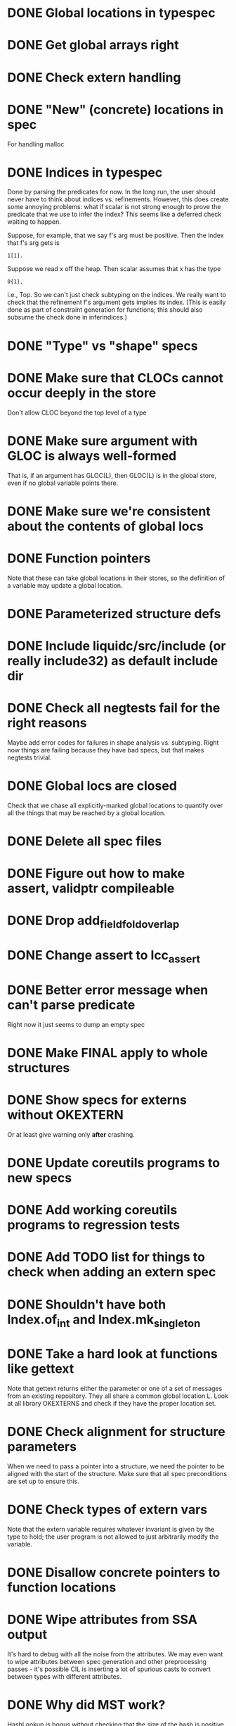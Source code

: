 * DONE Global locations in typespec

* DONE Get global arrays right

* DONE Check extern handling

* DONE "New" (concrete) locations in spec
  For handling malloc

* DONE Indices in typespec
  Done by parsing the predicates for now. In the long run, the user
  should never have to think about indices vs. refinements. However,
  this does create some annoying problems: what if scalar is not
  strong enough to prove the predicate that we use to infer the index?
  This seems like a deferred check waiting to happen.

  Suppose, for example, that we say f's arg must be positive.
  Then the index that f's arg gets is

  : 1[1].

  Suppose we read x off the heap. Then scalar assumes that x has the
  type

  : 0{1},

  i.e., Top. So we can't just check subtyping on the indices. We really
  want to check that the refinement f's argument gets implies its index.
  (This is easily done as part of constraint generation for functions;
  this should also subsume the check done in inferindices.)

* DONE "Type" vs "shape" specs

* DONE Make sure that CLOCs cannot occur deeply in the store
  Don't allow CLOC beyond the top level of a type

* DONE Make sure argument with GLOC is always well-formed
  That is, if an argument has GLOC(L), then GLOC(L) is in the global
  store, even if no global variable points there.

* DONE Make sure we're consistent about the contents of global locs

* DONE Function pointers
  Note that these can take global locations in their stores, so the
  definition of a variable may update a global location.

* DONE Parameterized structure defs

* DONE Include liquidc/src/include (or really include32) as default include dir

* DONE Check all negtests fail for the right reasons
  Maybe add error codes for failures in shape analysis vs. subtyping.
  Right now things are failing because they have bad specs, but that
  makes negtests trivial.

* DONE Global locs are closed
  Check that we chase all explicitly-marked global locations to
  quantify over all the things that may be reached by a global
  location.

* DONE Delete all spec files

* DONE Figure out how to make assert, validptr compileable

* DONE Drop add_field_fold_overlap
* DONE Change assert to lcc_assert

* DONE Better error message when can't parse predicate
  Right now it just seems to dump an empty spec

* DONE Make FINAL apply to whole structures
* DONE Show specs for externs without OKEXTERN
  Or at least give warning only *after* crashing.

* DONE Update coreutils programs to new specs

* DONE Add working coreutils programs to regression tests

* DONE Add TODO list for things to check when adding an extern spec
* DONE Shouldn't have both Index.of_int and Index.mk_singleton
* DONE Take a hard look at functions like gettext
  Note that gettext returns either the parameter or one of a set of
  messages from an existing repository. They all share a common
  global location L. Look at all library OKEXTERNS and check if
  they have the proper location set.

* DONE Check alignment for structure parameters
  When we need to pass a pointer into a structure, we need the pointer
  to be aligned with the start of the structure. Make sure that all
  spec preconditions are set up to ensure this.
* DONE Check types of extern vars
  Note that the extern variable requires whatever invariant is given
  by the type to hold; the user program is not allowed to just
  arbitrarily modify the variable.
* DONE Disallow concrete pointers to function locations

* DONE Wipe attributes from SSA output
  It's hard to debug with all the noise from the attributes. We may
  even want to wipe attributes between spec generation and other
  preprocessing passes - it's possible CIL is inserting a lot of
  spurious casts to convert between types with different attributes.

* DONE Why did MST work?
  HashLookup is bogus without checking that the size of the hash is
  positive.

  Turns out we weren't checking for mod-by-zero, so some inconsistency
  was sneaking in.

* DONE Deferred checks


* TODO How to prevent the user from thinking a location is global when it isn't?
  Or what error could've been caught earlier in the foo quantification
  example?

  Don't allow "GLOBAL" anywhere but on the function variable itself.

* TODO Fix make_cs_assert so that generated constraints are live
  Fixpoint ignores them because they don't have the right form.

* TODO close_stdin () should have heap signature
  It modifies the stdin location. This means atexit has to be
  polymorphic over its heap. Other consequences?

* TODO Check types of extern locations
  Ditto above; can we even specify nontrivial invariants for
  locations? Can we specify nontrivial predicates but add an override
  for making the shape simple?

* TODO Error messages for unified locations are atrocious
  They don't give you any clue about what happened at all.


* TODO Write docs for spec language

* TODO Notify when unifying annotated locations

* TODO Find a way to incorporate sizeofs in predicates

* TODO Find a way to incorporate sizeofs in hquals
  Probably whatever we do to the parser for the first part will work
  here also.


* TODO Abstract location contents for performance
  Any file operations throw around a gigantic FILE structure;
  subtyping between these structures generates a lot of constraints
  (ks now takes forever). But the contents of the structure aren't
  interesting for verification, so it would be nice to have a way to
  hide them from the verifier, and we could just have a "FILE_OK" tag
  on file handles generated from the right syscalls.
* TODO Don't assert globals' types in constraints
  They don't do anything but bump up the required number of
  iterations; any time we actually use a global we copy it into a
  local var.
* TODO Check on refstore_subs_locs and quantifiers
  It's substituting over the whole store using Store.map, which isn't
  kosher w.r.t. quantifiers. While it would be nice to maintain the
  invariant that all quantified locations are distinct from whatever's
  getting substituted, this seems very hard to maintain as we
  instantiate and create new functions. We should instead change this
  use of map to a saner instantiation.
* TODO const qualifier should mark locations' contents as FINAL

* TODO Attach error/warning messages to specific type obligations
  This would allow more user-friendly error messages when a function
  is called with invalid arguments.


* Soon

** TODO Investigate unquantified_write global scalar type issue

** TODO Heap polymorphism for function pointers

** Refactor ctype -> location, index methods
   Just fail fast instead of returning option

** TODO Heapify /all/ globals?
   Various parts of the code go through contortions to ensure that
   globals never appear in expressions (so they're always read into a
   local first before use) and to treat them specially in reads and
   assignments. But if the contents of globals are always in a store
   location, everything gets much more uniform.

   Also, we treat globals worse than heap contents right now: two
   consecutive reads from a global are not assumed to yield the same
   result. This is a major pain --- you may test a global pointer to
   see if it's null, but the result of that test won't be useful in
   allowing you to safely dereference the pointer. At least we've
   already fixed this problem for heap contents with final fields.

** TODO Make sure specs work on heapified globals
   Should we just name heapified globals the same as their original,
   non-heapified versions, and the specs for things that get heapified
   must have pointer type?

** TODO Sort out "'a preblah" mess in ctypes.mli
   It shouldn't be necessary to ever have these in the interface
   except for map-style functions.

** TODO Add function types for builtin operators
   It would be much more convenient to change the type of *, /, etc.
   by changing a function type.

* Long-Term Goals, Present Unsoundnesses, Expressiveness Problems, and Warts

** Handling string-manipulating functions
   We can't say we're handling string-manipulating external functions
   correctly unless we can express containing a NULL character within
   the bounds of the string.

** realloc, free
   In general, we don't know that a pointer's bounds stay valid
   through the lifetime of the memory region.  We treat free() as a
   nop and realloc() the same as malloc().

** TODO coreutils' quotearg functions
   Check whether the contracts we give these are sound approximations
   of what the functions do under the assumptions about realloc and
   free. (Is there a way we can automate this process?)

** vararg functions

** Abstract types
   The coreutils modechange.h does not give the definition of the
   mode_change structure, but we need it to at least take the size of
   the structure.  In general, we assume we know the definitions of
   all structures, which is unrealistic --- we won't --- and
   inefficient --- we can probably get by with a lot fewer kvars if we
   treat some structures as completely opaque.

** Other kinds of terminators
   The getopt library requires an all-zero struct to terminate the
   options array.

** Automatically cataloging sources of unsoundness
   Would be nice to show automatically what assumptions are being made
   about a benchmark (unsound casts, null-terminated strings,
   unverified external functions). See later section on stuff to do
   before release.

** TODO Bounded location polymorphism
   It would be handy to mark "read-only" locations as such using
   bounded location polymorphism. This allows polymorpism over the the
   particular indices and refinements of the accessed parts of the
   heap and would be a good place to drop in physical subtyping.


** TODO Have lcc_assume check for consistency of assumption?


* Plausible benchmarks

** GNU diction
   See sentence.c, which takes in a "process" argument.
   Diction passes diction() to sentence(), so the safety of
   diction() depends on the invariants established by
   sentence().

** coreutils stuff
   Note that coreutils is split into lib/ and src/. For the moment,
   I've only looked at src/ stuff, but to verify the whole thing we'll
   have to look at lib/, too.

*** Programs

**** TODO mkdir
     Very small - 200 lines - and very simple use of function pointers.

     But this requires polymorphism over heaps when using function pointers!
     So this one is on hold.

**** DONE (...?) sum
     Checksumming function, less than 300 lines.

**** (RJ BLOCKED: simplification leaves &x in code) tsort
     Program for topologically sorting a graph, less than 600 lines.

**** (RJ BLOCKED: cannot simplify labeled instruction) stat
     About 1.5k lines, small bit of function pointer action.

**** (RJ BLOCKED: cannot simplify labeled instruction) od 
     Large at 2k lines, uses function pointers for formatting options, it seems.

**** (RJ BLOCKED: cannot simplify labeled instruction) dd
     Seems to have function pointers, but it's on the big side at 2k lines.

**** (RJ BLOCKED: uses unions, and below cannot represent integer issue) tr
     Another 2k large program, parameterized by function for reading from the buffer.

**** (RJ BLOCKED:  Unimplemented: Cannot represent integer 18446744073709551615ULL in 64 bits (signed)) pr
     Formats text, uses print_func and char_func to process lines and characters,
     almost 3k lines.

**** ls
     Tons of function pointers, but about 4k lines.

*** Libraries

**** With Function Pointers, Without void * Polymorphism

***** lib/argv_iterc.c
      Functions for iterating over argv. Hot function pointer action.

***** lib/exclude.c
      See matcher in exclude_fnmatch, add_func in add_exclude file.

***** lib/fts.c, lib/xfts.c
      See (*compar), (*compare), etc.

***** lib/xstrtod.c

***** lib/at-func2.c
      Some crazy voodoo going on here.

***** lib/mktime.c
      ranged_convert() takes in a function for time conversion.

***** lib/close-hook.[ch]
      Calls list of function pointers for doing stuff on socket/file close.

***** lib/long_options.c
      Uses a function pointer for printing usage information, but no
      exciting invariants here.

***** lib/sig-handler.h

***** lib/sigaction.c

***** lib/sigprocmask.c

**** With Function Pointers, With void * polymorphism

***** lib/heap.c

***** lib/hash.[ch]

***** lib/mkancesdrs.c, lib/mkdir-p.c

***** lib/mpsort.c

***** lib/obstack.c

***** lib/randread.c

***** lib/savewd.c

***** lib/savewd.c

***** lib/setenv.c


**** No Function Pointers

***** lib/quote.c
      Functions for quoting strings.

      quotearg_buffer_restyled() in particular is rather involved.

***** lib/modechange.c
      Functions for manipulating file access modes.


** 072.sc (spreadsheet?)
   Part of the SPEC benchmark suite. Only two indirect calls, I
   suspect no memory safety invariant.

** find (GNU find)
   Large number of indirect calls.

** minicom

** m4
   See uses of the type builtin_func --- TOKEN_DATA_FUNC, SYMBOL_FUNC, etc.

** less
** unzip

* Implausible benchmarks

** gdbm (GNU database)
   Has one indirect call, not really anything happening here.

** aspell
   Written in C++.

** dico
   Big but not a lot of interesting function pointers --- odd, because
   there's supposed to be a lot of "pluggability" in it.

* Related papers

** Milanova et al, Precise Call Graphs for C Programs with Function Pointers
   Good breakdown of the uses of function pointers and common
   idioms. Some of the above benchmarks are mentioned.

Proper code todo:

* fixInterface has a TODO: DEFERREDCHECKS
  Looks like we're not checking we get the right indices for heap contents later...?!

* Warn/error on unreachable block?

* TODO Release Code
  Would be nice to do this by the end of August (can't do it much
  sooner due to POPL deadline, jury duty, and traveling). Subgoals:

** TODO make distclean target
   Should remove code we don't have a license to redistribute (e.g., z3), the
   git directories, utility scripts, etc.

** TODO Clean up postests, negtests
   Surely not all of them are necessary, their naming can be mysterious, etc.

** TODO Organize benchmarks according to paper/provenance
   Should be simple to go in and find the POPL 10 benchmarks and run them.

** TODO Clean up benchmarks
   Undo any code mangling which may now be unnecessary.

** TODO Review the code
   Kill any outstanding TODOs or unnoted unsoundnesses.

** TODO Less verbose output at default level --- dump to log instead
   Most stuff has been changed to go to liquidc.log instead of stdout.
   It would be handy to allow fixpoint to log there also.

** TODO Better attribution for modified CIL modules
   See psimplify, lcc, etc.

** TODO Better type output
   Label fields in output types with their C names when possible and
   allow the use of C names in specs.

** TODO Better output browsing
   Would be nice to have Emacs support for viewing the type
   annotations.  In particular, it would be nice to point somewhere
   and bring up a buffer with all the types of locals in scope, the
   heap types, and the type of the current function. This would be
   extra handy in debugging because you could copy and paste this
   information and then cut it down to what's truly useful. (Some kind
   of automatic slicing would be even better.)

** TODO Better unsoundness accounting
   It would be nice to have a log, for each benchmark, of the constructs
   that were treated unsoundly, perhaps grouped by cause, as in:

     Not checking that string is null-terminated...
     ==============================================
     ...in call to strlen (foo.c:420)
     ...in call to strcmp (bar.c:LVIII

   Unfortunately, arithmetic is everywhere and we don't check for overflow,
   so we have to also have a section for global warnings.

   To give the above error message, we should associate function specs
   with unsoundness comments, which are dumped into the log every time
   the function is called. (It'll be interesting to handle this with
   function pointers! Very blamey.)

** TODO Simple web demo
   Will require some work above and beyond the dsolve stuff because
   the type annotations are very different.

** TODO Reasonable manual
   A plain markdown file with examples covering dropping in place of
   GCC (don't forget to turn off optimization!), writing specs and
   hquals, invocation and options, limitations and unsound constructs,
   and tips and tricks.

* Breadcrumbs

** TODO Consolidate specs involving stdin, stdout, printers, etc.
   Added stuff to cacm, call_with_global
